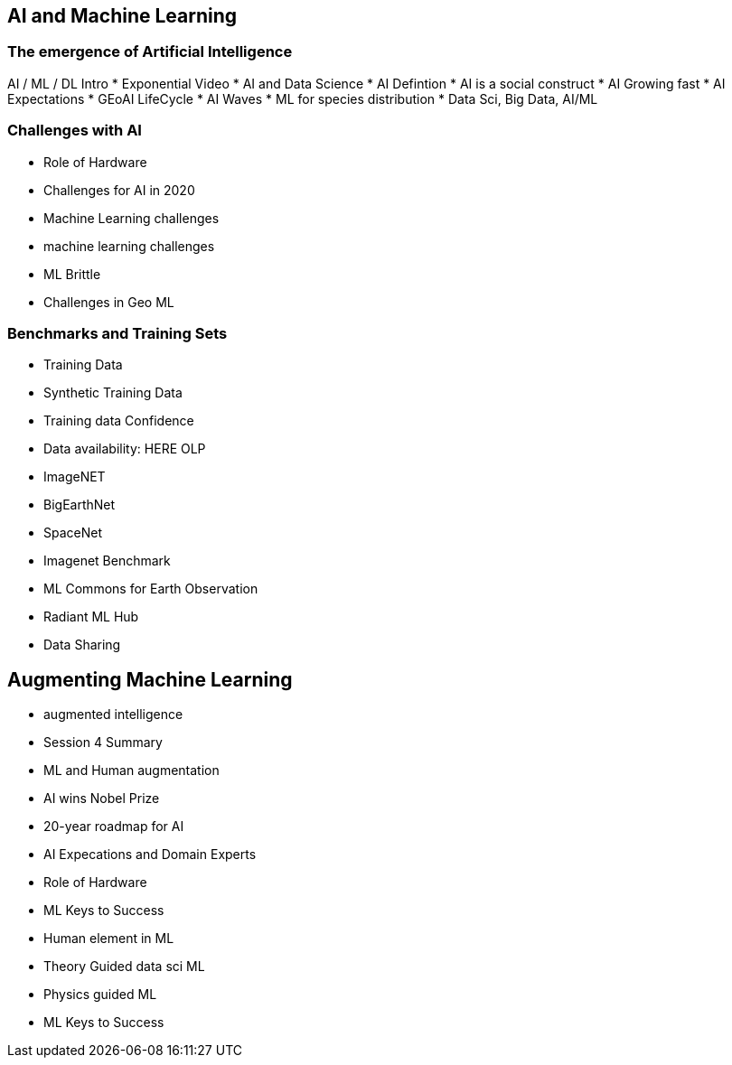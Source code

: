== AI and Machine Learning

=== The emergence of Artificial Intelligence

AI / ML / DL Intro
	* Exponential Video
	* AI and Data Science
	* AI Defintion
	* AI is a social construct
	* AI Growing fast
	* AI Expectations
	* GEoAI LifeCycle
	* AI Waves
	* ML for species distribution
	* Data Sci, Big Data, AI/ML


=== Challenges with AI
	* Role of Hardware
	* Challenges for AI in 2020
	* Machine Learning challenges
	* machine learning challenges
	* ML Brittle
	* Challenges in Geo ML


=== Benchmarks and Training Sets
	* Training Data
	* Synthetic Training Data
	* Training data Confidence
	* Data availability: HERE OLP
	* ImageNET
	* BigEarthNet
	* SpaceNet
	* Imagenet Benchmark
	* ML Commons for Earth Observation
	* Radiant ML Hub
	* Data Sharing


== Augmenting Machine Learning
	* augmented intelligence
		* Session 4 Summary
	* ML and Human augmentation
	* AI wins Nobel Prize
	* 20-year roadmap for AI
	* AI Expecations and Domain Experts
	* Role of Hardware
	* ML Keys to Success
	* Human element in ML
	* Theory Guided data sci ML
	* Physics guided ML
* ML Keys to Success
